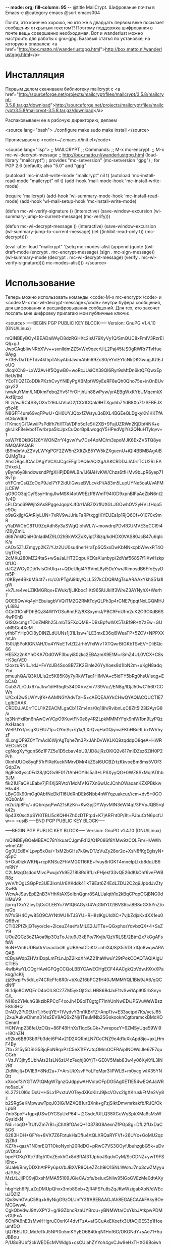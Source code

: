 -*- mode: org; fill-column: 95 -*-
@title MailCrypt. Шифрование почты в Emacs-е
@category emacs
@sort emacs004

 Почта, это конечно хорошо, но кто же в двадцать первом веке посылает
 сообщения открытым текстом?! Поэтому поддержка шифрования в почте вещь
 совершенно необходимая. Вот и wanderlust можно настроить для работы с
 gnu-gpg. Базовыя статья по установке, на которую я опирался:
 <a href="http://box.matto.nl/wanderlustgpg.html">http://box.matto.nl/wanderlustgpg.html</a>

* Инсталляция

 Первым делом скачиваем библиотеку mailcrypt c <a href="http://sourceforge.net/projects/mailcrypt/files/mailcrypt/3.5.8/mailcrypt-3.5.8.tar.gz/download">http://sourceforge.net/projects/mailcrypt/files/mailcrypt/3.5.8/mailcrypt-3.5.8.tar.gz/download</a>

 Распаковываем ее в рабочую директорию, делаем

<source lang="bash">
./configure
make
sudo make install
</source>

 Прописываем в <code>~/.emacs.d/init.el</code>

<source lang="lisp">
;; MAILCRYPT
;; Commands:
;;   M-x mc-encrypt.
;;   M-x mc-wl-decrypt-message
;; http://box.matto.nl/wanderlustgpg.html
(load-library "mailcrypt") ; provides "mc-setversion"
(mc-setversion "gpg")    ; for PGP 2.6 (default); also "5.0" and "gpg"

(autoload 'mc-install-write-mode "mailcrypt" nil t)
(autoload 'mc-install-read-mode "mailcrypt" nil t)
(add-hook 'mail-mode-hook 'mc-install-write-mode)

(require 'mailcrypt)
(add-hook 'wl-summary-mode-hook 'mc-install-read-mode)
(add-hook 'wl-mail-setup-hook 'mc-install-write-mode)

(defun mc-wl-verify-signature ()
  (interactive)
  (save-window-excursion
    (wl-summary-jump-to-current-message)
    (mc-verify)))

(defun mc-wl-decrypt-message ()
  (interactive)
  (save-window-excursion
    (wl-summary-jump-to-current-message)
    (let ((inhibit-read-only t))
      (mc-decrypt))))

(eval-after-load "mailcrypt"
  '(setq mc-modes-alist
       (append
        (quote
         ((wl-draft-mode (encrypt . mc-encrypt-message)
            (sign . mc-sign-message))
          (wl-summary-mode (decrypt . mc-wl-decrypt-message)
            (verify . mc-wl-verify-signature))))
        mc-modes-alist)))
</source>

* Использование

 Теперь можно использовать команды <code>M-x mc-encrypt</code> и <code>M-x
 mc-wl-decrypt-message</code> внутри буфера сообщения, для шифрования и расшифровывания
 сообщений. Для тех, кто захочет послать мне шифровку прилагаю мои публичные ключи:

<source>
-----BEGIN PGP PUBLIC KEY BLOCK-----
Version: GnuPG v1.4.10 (GNU/Linux)

mQINBEyBOy4BEADaWAyD8dzRGHXc2isU79XyVy1Q/SmQUC8xFmlV3RzrEIQlj+gJ
JwoCAqbIiwNRbXVv++sxnlldmZZSvWx9qecrUiL2Paj45fJS0gRWRr7TvHue8Ayg
+73BvDaTbFTdv4kthpTAlsyAbdJwmAb6i69ZcS0/eYnlEYIcNkDKGwugJUtEJoUQ
JIcqKCh9+LxW2AvHf5QgwB0+woRcJUsiCX39QI6Ryr9sMtDn6ktQFQwxEpReUs1M
YEoTIlQZ1ZoDDkPKzhCvyYNlEyPgXBMpfW9yEeRF8eQh0Qho75e+inOnBUvgxy22
iwwAuYMm/LNDkmFebq2Yv51YrOHjhUn88wPyw/yrAEBgWxKYbUMqcmkXAxf8jtxd
RLzi/wJRC4SSyOXvf29dJJVIuO2/CCdCQak9HTXguhbZYdB8Xo7fzSFBEJXg5z4E
N8GFF4um69vqFPwU+QH0UYJQbxfZWsyu3oBXL4BGEeQLDgkyKh1KKTfAeC6xVdb9
lTKmcrjGiTAtwiiPsPdlfh7hllT7aVDFb5q1eS/i2XB+9FajUZRWn2KjDbf4NK+e
gkrJlkF8eivbofTwrbrpa5lcJpxCuQorBplLwogqY5HPedVgIYs2QNuHTylqvv+1
osWFf8OkBG126YWONZrrY4gvwYw7Ds4AoMO/m3spoMJK6ExZV5TQ8yeNMQARAQAB
tB9hdmVuZ2VyLWYgPGF2ZW5nZXItZkB5YW5kZXgucnU+iQI4BBMBAgAiBQJMgTsu
AhsDBgsJCAcDAgYVCAIJCgsEFgIDAQIeAQIXgAAKCRDDJJA0rrTCU2RLEADVxekL
yBym6y8kndxwsndPfgXHPjDBWLBn/IJ6lAHvKW/Chzs6tfHMv9bLpR6yep718vTp
oYFCmCsQZcOqP9JeI7YF2ldUlGwseBVLcvkPi/A83m5LupUYNe5oaU/vAFMjLCEW
qO9OO3qjCyfSsyHtngJlwMSKi4otW9Ezff8WmT94lOD9xpnBIFaAeZbN6nt21v4D
cFLCmc69iWjhSAs8PggeJqopKJf0r/1ABZlXrflUXGLJGOwhOV2yHVLfHqo5c9Oc
o9sGxjlg/GAtRIyLUN+7xRV9wJJriuFaRPtxggIKYEUEa1p1RjQ6Cf+01070x9mR
yYaDWCbC8TU9ZqAdh8y3aSWgQIohWL7/+mowdrqPDvRGUMVE3qCCl9i4rZ6yZmiL
d687mklQniH0nIadMZ9L02hBkWXZoXyipt78izq/kdHDX0VAS80JcB47u6qIcK/a
cAOx5Z1JZmgyp2KZ/YJz2UU0su4herHraTpSQ5xxDwKbNNkcpbWevxRT4OUg17eQ
2cMKu280MZ24taS+wSaJaLHT3DqpuKEKaXlunbyp/2dVaf568S7f1iXwHzkp0fUO
dJCZWGy0Djb1vIsGhUlq+r+QDeUIgI4Y9VmL8yl5DcYwrJRimosdB6FfoEyyDm5P
r0KBye4BkbMS4t7+rc/c0rPTgAi9lby/QLL527kCDQRMgTsuARAAxYkhS51a1IgW
+k7Lre4veLZlKMGRqx+EWuk/fjLIKboc1IXt965iUJkIIf3WreZ3AYNyhX+WerhT
QOE9QwVq4yHEbuiagbVVQiTM2G2RMtTdyQLPh3p4rCNE7tjpqtNxLGQMHJyL8i8J
GCn01CniPDhBQz84W1YOSu6mtF2/8XSxymiJ/PBC9FnUfm2uK2O3OXdB6S4wP0hB
GISQxcmgzTOnZMRh25LmbTSFXcQMB+DBsBpfwWX5TsBf9R+X7zEw+GUoM9Gc4XeM
yfhbTYHp0Ci8yDINZLdUUNs1j31L1sw+1LE3mxE36ql9WeaTP+5ZCV+NPPXXmtJn
150Uj5PoKlGN/AH/0o4YNoETvIZI2JrhhVfxlWvTXTQwrBtGKbTSvEV+DliBQc66
HE5Xz2nKYhOKA7OdGWF3buyi80zkc2EBAzmX9E1M+rSmZ4UL0VCX+C8s+K3q/VE0
t2oxzuRNlLJrdJ+FvYdJB4Soo8B7ZK2EInle26YyXoex8d1lbN2m+uKgN8adqYbi
pmuuhQA/Q3KULIs2c5K85K8y7yRkWTaq1HIMVA+c5IdTY5bRg0hsU/lsqg+EbCaQ
Cub37LrOJx67uJkw1diHf5qRs34DXVvZvi7739VuZ/EN8g/lDjJ50wC156l7CCWn
U/Cx42wSLWYvjfK+AAMNGYAdvTzH5+cAEQEAAYkCHwQYAQIACQUCTIE7LgIbDAAK
CRDDJJA0rrTCU1XZEACMLgaCb11Zm4ns/0q18h/RvibnLqC8Zlt5I23l2AyrG8/a
Iq3NnYxiRm6nAwCwVCpO9KuvtFN0e8y4RZLpkMMMYFqk9nlW1bn9LyPQzAxHaacn
WelPJYrf/csgXUEIU71p+OYmSip7q1a/LXrQvqHaGQiyivaFKhHBcRLbxtWV5yzF
4LxngQF9Z0YTmAdI6WjrAgTqhe7m3PxJAhDvWKLKQ9zqddpO8qeA+HWRVECshNOl
cgNogXyYgqnS6z1F7Z5e1D5cbav4bU9/JD8JjRzOKlQ2v817mIDZsz6ZiH0P2Prh
0knhUUOx8yqF51rPlXeKuckNMrvDMr4kZSsI6UCBZrtzKkvoeBm8ms5VOf3GdpZw
9gIFh8fysc0Fd28/jtQGv9F017tAhHOY6s5a3+LPSXyyQG+0WZ8SxMqIATthb3JM
fik21UFaOKLEabv7jFI1XjSRVtoYMcMV1G7Xn6wUcJCnhOWaoanKZXPBkkwHkv4S
LByG0k90mOg0AbfNeDklTl6UdRnDEk6Nbb4nWYqzuakcur//cm+dv5+0GOXQb0nM
m2uUp8Fc/+dQbrqsqPwA21sKzKn+Kw3pjDYWyvMlN3eWl4qI/3PVpJQB5rqlk42s
6p43X0scXpSYI0TBLl5cKQHHZh0zDTFtpd+K7jARFht0P/8t+PJbuCrN6pcfUw==
=usiB
-----END PGP PUBLIC KEY BLOCK-----

-----BEGIN PGP PUBLIC KEY BLOCK-----
Version: GnuPG v1.4.10 (GNU/Linux)

mQINBEyBOeMBEAC78YrkuarCJgmFd12/Q1P086f8YMw9zCQLFm/H/AWlhwInetAR
Gg0UEd8VlLpvp5xOa/+1xM2bGHs7kQwDT/zVuZy28or2c+XsN8fKgEgIsyN+q5pC
5+Gui0izkWKHj+rcpKNSu2FhVMG0116KE+fvuy8rlGKT4mneIpLIxb8dqUB6mRNY
C2LMzqOsdodMivcPwujxYk9EZ18I8Rd9fLixPHjekf33vQE26dKkOhf6veFWBR8z
ywV/hOgLSGpPz3UE3ixmUr6XKddk41lkT9Eat6Z4EdLZDU2C2q9JpbdJvZtyXwBk
WcwAJSuvEpE2nB3VHhKtAXSoIbnQgnr8SALUaIqth1x2kBqCPqpOGjBNG0dHMuV9
jlprrqTXcYZivyDjCsOLEBYc7W1Q6AGykt4VqGMYO2lBVSRca8B8dGX5YnZ/omGb
N7foSH4Cyw85O9CAYNtWU1kTJSYUHRH8zlKgUIdXC+7vjbZdjxKxdXX1eu0Q9Bvd
CTi02PfZkjQTeyo/cIe+2IceuZ4aeYaMlLE2JJTTe+QGxphxsYdvbxQX+4+SsZY9
UOuZQCz3oZ1Aoa9ip3OzToJJtu9J3kEPo/7Kvjb/QzVRLSE/2Btm2x7kGgAFsfsW
BoN+Vm6UDBx0rVcvacIas9LgUBSexDDiKtz+nhlX4/8jX5iVDLxlQo8wqwARAQAB
tCByaWdpZHVzIDxpLmFtLnJpZ2lkdXNAZ21haWwuY29tPokCOAQTAQIAIgUCTIE5
4wIbAwYLCQgHAwIGFQgCCQoLBBYCAwECHgECF4AACgkQbVdwJ9XvXPakog//cK/j
zjzBwpiFv5d/Lo74CRcFfc8R0r+bXuZ16bPC21H40JMMMYQL1Bls9JA6/qQCdNfF
RL1djo8CWQEnD4oOlL8C27ZM5ykOjtGcLHB86BdJxE1tvSwi1ApIKI5rbSnyvG/L
NH8o2YMuhG8kzibRPCcF4xoJh4D9olT8gtgF7InhUnNwED/JPSVuWeWBszE8h3HQ
DrADy2Pt0EUnTjlr5etjYE+TtVydvY3m1KBrFZ+AnpTtv+E33setpd7Ks/yctJ65
j2xu/AukwDhmn314s2EV8AQ6xZNj/1TeuMNb2SGokooknCgtbramckBMdKOCenmf
HCNVnp238feUzOQs+86F48HhXsTlqcSuGk+7wrepozY+6ZMSyUqe59Wi9+l8OhZN
x92kx6B80Sb9Fb3det6Pi4v21D2XQRntLN7CoCNZ9e4d1uXkApd8jo+axLHmF4By
7fb+315y5DSIG53jqEoNRqxPzC5eXTtFYJtqOMmOCFRAipINOWdJIe67F7quCGrh
+VzJY3jhy5UbhAts21sLN6zU4z7eqhj80YjT+GE0V5Mab83w4y06XyKflL3IN2Rf
ZldWcjIj+DVIE9+8Nd2a+7+ArsUkXsvFYoLFqMpr3liPWLB+m0ycgIwIX35YN0tt
xXcocf3iYGTW7tQMgW7gnzQJdppwAHVoIpOFpDG5Ag0ETIE54wEQAJaWRno5aoLV
KL272L0I6dlDxU+HSLx1PvxtuV0TeydXKoKlzJ9jkcVOvx2lgXKruskFtMe2Vy8z
b2SRgSeKMpwuwTpqJ03lG/MZXQ81urBXnk+gFzjSIktDmvmrkakfb/RJQ/OkLpbB
7mb3poF+fgpxjUSwDYGSyUxP64I+t2Gsde/UILQ38XGuWySpkXMa6sMsWGysIdkN
Ndi+loqO+TtUfvZm7rBI+jChX8fOAsQ+10378G8AexnZfPGp8g+DfL2fUxDaC5G6
6283HDH+GFYe+8VX7Z6FbtukHaDfIu4/tQLXRQaRYFVf+26UYx+GoMU2qz2jZIId
KZ7h+qazV1N0nrEQT1OkoNyoh20RdDO+pRwC7VS3OOyfJbuhzgbG5k+uDvpVQtoG
bpeFOKqYKc7tRg510xZEokhGx8dBRAI3TJpboJSqdxCyM/ScGDNZ+ywT9FSI6hc+
SUaM/BmyDDXhAtPPy6psVbJBXVR8QLeZZch9iO1SNL1WohJ7np3cwZMyyudJY/5Z
MzLtLJjIPC9vjDxshMMA55109JGieCA/ofs/beiuxShlIw95IGoGVEzMe0dtAXyL
hbgHzh6PjLaZqDMUpQhxx3mb8Sob+2jR4FSFu8sZqJKwWzigabXoN/eWEcuJQZlZ
lQx3whGVuC58q+k6yNigG9zOLUnfY3ffABEBAAGJAh8EGAECAAkFAkyBOeMCGwwA
CgkQbVdwJ9XvXPY2+g/9GZbncRzaUYBrcu+yBNMWta/CoYkbJAtkpwPDMvGttFxA
6OhPA6nE3sMwHHgruC0xrK44dvfTzA+afGCuAxEKoefx3UfAOj0ES3p1HoeumfDO
tjQ7BEUfDLMd/eTkJ5NPf0o5mKYyEO6840rqN1Hnf6G/OKGNdY+sAe71+5uJBBou
P/U8oBUbf2ckWEDEcMVWdgb+csCUiahZYYoh4gvCJw9eHxTHXG6BoiwhOccozHFU
gs19cqqqqnWxeL+2/EZYS6gEpgXK6VaYrOT8qBkh26uuL76pPM/fpU1KfvkpukRw
oHfjrLZIutGziqE94WQhwp1+vvsan/2XPbDjNa1VNUVD0z43Lm2VhwNLhWBmdner
14rtDySP4Ii9+s5j+LPXI6LpMQROsiz6RdKmJoxPzkyeHN6grzbaUOffpOMwm7Gn
JUlZVm+qzGbkletOqZpEfRQGbc9T2uZFE2FwnFuZjtfN7dkaMzfCxciOIB1qeEZB
dqExVmKTtOoQQ8iC8eLLjAG43SGkdzjJ49qxwJPd1zI5PjO775PlxiZkKvvbxXau
UE+5/wxgTb2gx+VaE7FDcouTwUmhBXHPrqthAIjcYn4dtro/EhmUxkbkl7Zc1oSr
XEQMJ/2pyvGbb9dkWFj6z7L+tJXDHBAf+ag/3JYtbAY+EerVVj2lc0WNQgTC/DU=
=2FJ6
-----END PGP PUBLIC KEY BLOCK-----
</source>

И, на всякий пожарный, инструкция по использованию шифрования в gpg на
русском: <a href="https://nordrus.org/security/gnupg_manual_linux_w_sendkey.pdf">https://nordrus.org/security/gnupg_manual_linux_w_sendkey.pdf</a>
